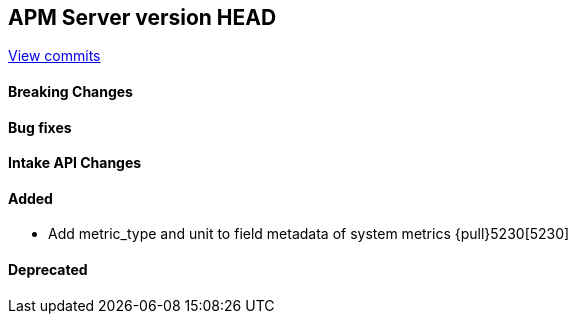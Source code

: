 [[release-notes-head]]
== APM Server version HEAD

https://github.com/elastic/apm-server/compare/7.13\...master[View commits]

[float]
==== Breaking Changes

[float]
==== Bug fixes

[float]
==== Intake API Changes

[float]
==== Added
* Add metric_type and unit to field metadata of system metrics {pull}5230[5230]

[float]
==== Deprecated
